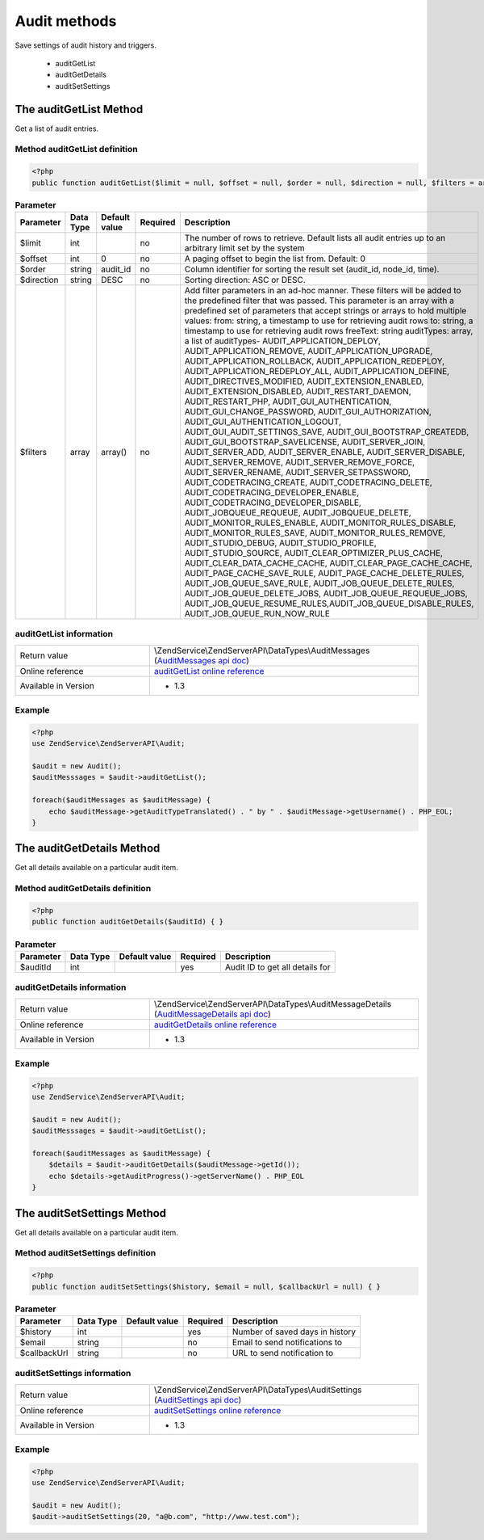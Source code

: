 .. highlight:: php
.. _zendservice.audit:

*************
Audit methods
*************

Save settings of audit history and triggers.

    * auditGetList
    * auditGetDetails
    * auditSetSettings

.. _zendservice.audit.methods.auditGetList:

The auditGetList Method
=======================

Get a list of audit entries.

.. _zendservice.filter.methods.auditGetList.definition:

Method auditGetList definition
------------------------------

.. code-block:: php

    <?php
    public function auditGetList($limit = null, $offset = null, $order = null, $direction = null, $filters = array()) { }

.. list-table:: **Parameter**
   :header-rows: 1

   * - Parameter
     - Data Type
     - Default value
     - Required
     - Description
   * - $limit
     - int
     -
     - no
     - The number of rows to retrieve. Default lists all audit entries up to an arbitrary limit set by the system
   * - $offset
     - int
     - 0
     - no
     - A paging offset to begin the list from. Default: 0
   * - $order
     - string
     - audit_id
     - no
     - Column identifier for sorting the result set (audit_id, node_id, time).
   * - $direction
     - string
     - DESC
     - no
     - Sorting direction: ASC or DESC.
   * - $filters
     - array
     - array()
     - no
     - Add filter parameters in an ad-hoc manner. These filters will be added to the predefined filter that was passed.
       This parameter is an array with a predefined set of parameters that accept strings or arrays to hold multiple
       values:
       from: string, a timestamp to use for retrieving audit rows
       to: string, a timestamp to use for retrieving audit rows
       freeText: string
       auditTypes: array, a list of auditTypes-
       AUDIT_APPLICATION_DEPLOY, AUDIT_APPLICATION_REMOVE, AUDIT_APPLICATION_UPGRADE, AUDIT_APPLICATION_ROLLBACK,
       AUDIT_APPLICATION_REDEPLOY, AUDIT_APPLICATION_REDEPLOY_ALL, AUDIT_APPLICATION_DEFINE, AUDIT_DIRECTIVES_MODIFIED,
       AUDIT_EXTENSION_ENABLED, AUDIT_EXTENSION_DISABLED, AUDIT_RESTART_DAEMON, AUDIT_RESTART_PHP,
       AUDIT_GUI_AUTHENTICATION, AUDIT_GUI_CHANGE_PASSWORD, AUDIT_GUI_AUTHORIZATION, AUDIT_GUI_AUTHENTICATION_LOGOUT,
       AUDIT_GUI_AUDIT_SETTINGS_SAVE, AUDIT_GUI_BOOTSTRAP_CREATEDB, AUDIT_GUI_BOOTSTRAP_SAVELICENSE,
       AUDIT_SERVER_JOIN, AUDIT_SERVER_ADD, AUDIT_SERVER_ENABLE, AUDIT_SERVER_DISABLE, AUDIT_SERVER_REMOVE,
       AUDIT_SERVER_REMOVE_FORCE, AUDIT_SERVER_RENAME, AUDIT_SERVER_SETPASSWORD, AUDIT_CODETRACING_CREATE,
       AUDIT_CODETRACING_DELETE, AUDIT_CODETRACING_DEVELOPER_ENABLE, AUDIT_CODETRACING_DEVELOPER_DISABLE,
       AUDIT_JOBQUEUE_REQUEUE, AUDIT_JOBQUEUE_DELETE, AUDIT_MONITOR_RULES_ENABLE, AUDIT_MONITOR_RULES_DISABLE,
       AUDIT_MONITOR_RULES_SAVE, AUDIT_MONITOR_RULES_REMOVE, AUDIT_STUDIO_DEBUG, AUDIT_STUDIO_PROFILE,
       AUDIT_STUDIO_SOURCE, AUDIT_CLEAR_OPTIMIZER_PLUS_CACHE, AUDIT_CLEAR_DATA_CACHE_CACHE,
       AUDIT_CLEAR_PAGE_CACHE_CACHE, AUDIT_PAGE_CACHE_SAVE_RULE, AUDIT_PAGE_CACHE_DELETE_RULES,
       AUDIT_JOB_QUEUE_SAVE_RULE, AUDIT_JOB_QUEUE_DELETE_RULES, AUDIT_JOB_QUEUE_DELETE_JOBS,
       AUDIT_JOB_QUEUE_REQUEUE_JOBS, AUDIT_JOB_QUEUE_RESUME_RULES,AUDIT_JOB_QUEUE_DISABLE_RULES,
       AUDIT_JOB_QUEUE_RUN_NOW_RULE

.. _zendservice.filter.methods.auditGetList.information:

auditGetList information
------------------------

.. list-table::
   :widths: 5 10
   :header-rows: 0

   * - Return value
     - \\ZendService\\ZendServerAPI\\DataTypes\\AuditMessages (`AuditMessages api doc`_)
   * - Online reference
     - `auditGetList online reference`_
   * - Available in Version
     - * 1.3

.. _zendservice.filter.methods.auditGetList.example:

Example
-------

.. code-block:: php

    <?php
    use ZendService\ZendServerAPI\Audit;

    $audit = new Audit();
    $auditMesssages = $audit->auditGetList();

    foreach($auditMessages as $auditMessage) {
        echo $auditMessage->getAuditTypeTranslated() . " by " . $auditMessage->getUsername() . PHP_EOL;
    }

.. _zendservice.audit.methods.auditGetDetails:

The auditGetDetails Method
==========================

Get all details available on a particular audit item.

.. _zendservice.filter.methods.auditGetDetails.definition:

Method auditGetDetails definition
---------------------------------

.. code-block:: php

    <?php
    public function auditGetDetails($auditId) { }

.. list-table:: **Parameter**
   :header-rows: 1

   * - Parameter
     - Data Type
     - Default value
     - Required
     - Description
   * - $auditId
     - int
     -
     - yes
     - Audit ID to get all details for

.. _zendservice.filter.methods.auditGetDetails.information:

auditGetDetails information
---------------------------

.. list-table::
   :widths: 5 10
   :header-rows: 0

   * - Return value
     - \\ZendService\\ZendServerAPI\\DataTypes\\AuditMessageDetails (`AuditMessageDetails api doc`_)
   * - Online reference
     - `auditGetDetails online reference`_
   * - Available in Version
     - * 1.3

.. _zendservice.filter.methods.auditGetDetails.example:

Example
-------

.. code-block:: php

    <?php
    use ZendService\ZendServerAPI\Audit;

    $audit = new Audit();
    $auditMesssages = $audit->auditGetList();

    foreach($auditMessages as $auditMessage) {
        $details = $audit->auditGetDetails($auditMessage->getId());
        echo $details->getAuditProgress()->getServerName() . PHP_EOL
    }

.. _zendservice.audit.methods.auditSetSettings:

The auditSetSettings Method
===========================

Get all details available on a particular audit item.

.. _zendservice.filter.methods.auditSetSettings.definition:

Method auditSetSettings definition
----------------------------------

.. code-block:: php

    <?php
    public function auditSetSettings($history, $email = null, $callbackUrl = null) { }

.. list-table:: **Parameter**
   :header-rows: 1

   * - Parameter
     - Data Type
     - Default value
     - Required
     - Description
   * - $history
     - int
     -
     - yes
     - Number of saved days in history
   * - $email
     - string
     -
     - no
     - Email to send notifications to
   * - $callbackUrl
     - string
     -
     - no
     - URL to send notification to

.. _zendservice.filter.methods.auditSetSettings.information:

auditSetSettings information
----------------------------

.. list-table::
   :widths: 5 10
   :header-rows: 0

   * - Return value
     - \\ZendService\\ZendServerAPI\\DataTypes\\AuditSettings (`AuditSettings api doc`_)
   * - Online reference
     - `auditSetSettings online reference`_
   * - Available in Version
     - * 1.3

.. _zendservice.filter.methods.auditSetSettings.example:

Example
-------

.. code-block:: php

    <?php
    use ZendService\ZendServerAPI\Audit;

    $audit = new Audit();
    $audit->auditSetSettings(20, "a@b.com", "http://www.test.com");


.. _auditGetList online reference: http://files.zend.com/help/Beta/Zend-Server-6/zend-server.htm#the_auditgetlist_method.htm
.. _auditSetSettings online reference: http://files.zend.com/help/Beta/Zend-Server-6/zend-server.htm#the_auditsetsettings_method.htm
.. _auditGetDetails online reference: http://files.zend.com/help/Beta/Zend-Server-6/zend-server.htm#the_auditgetdetails_method.htm
.. _AuditMessageDetails api doc: http://zs-apidoc.rubber-duckling.net/classes/ZendService.ZendServerAPI.DataTypes.AuditMessageDetails.html
.. _AuditMessages api doc: http://zs-apidoc.rubber-duckling.net/classes/ZendService.ZendServerAPI.DataTypes.AuditMessages.html
.. _AuditSettings api doc: http://zs-apidoc.rubber-duckling.net/classes/ZendService.ZendServerAPI.DataTypes.AuditSettings.html
